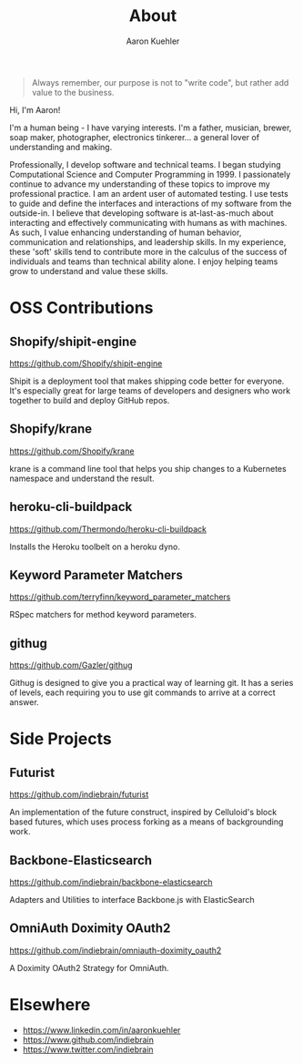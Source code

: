 #+TITLE: About
#+DESCRIPTION: 80% Scientist, 20% Artist. Theorist and practitioner.
#+AUTHOR: Aaron Kuehler
#+OPTIONS: num:nil toc:nil

#+BEGIN_QUOTE
Always remember, our purpose is not to "write code", but rather add value to the business.
#+END_QUOTE

Hi, I'm Aaron!

I'm a human being - I have varying interests. I'm a father, musician, brewer, soap maker, photographer, electronics tinkerer... a general lover of understanding and making.

Professionally, I develop software and technical teams. I began studying Computational Science and Computer Programming in 1999. I passionately continue to advance my understanding of these topics to improve my professional practice. I am an ardent user of automated testing. I use tests to guide and define the interfaces and interactions of my software from the outside-in. I believe that developing software is at-last-as-much about interacting and effectively communicating with humans as with machines. As such, I value enhancing understanding of human behavior, communication and relationships, and leadership skills. In my experience, these 'soft' skills tend to contribute more in the calculus of the success of individuals and teams than technical ability alone. I enjoy helping teams grow to understand and value these skills.

* OSS Contributions

** Shopify/shipit-engine

https://github.com/Shopify/shipit-engine

Shipit is a deployment tool that makes shipping code better for everyone. It's especially great for large teams of developers and designers who work together to build and deploy GitHub repos.

** Shopify/krane

https://github.com/Shopify/krane

krane is a command line tool that helps you ship changes to a Kubernetes namespace and understand the result.

** heroku-cli-buildpack

https://github.com/Thermondo/heroku-cli-buildpack

Installs the Heroku toolbelt on a heroku dyno.

** Keyword Parameter Matchers

https://github.com/terryfinn/keyword_parameter_matchers

RSpec matchers for method keyword parameters.

** githug

https://github.com/Gazler/githug

Githug is designed to give you a practical way of learning git. It has a series of levels, each requiring you to use git commands to arrive at a correct answer.

* Side Projects

** Futurist

https://github.com/indiebrain/futurist

An implementation of the future construct, inspired by Celluloid's block based futures, which uses process forking as a means of backgrounding work.

** Backbone-Elasticsearch

https://github.com/indiebrain/backbone-elasticsearch

Adapters and Utilities to interface Backbone.js with ElasticSearch

** OmniAuth Doximity OAuth2

https://github.com/indiebrain/omniauth-doximity_oauth2

A Doximity OAuth2 Strategy for OmniAuth.

* Elsewhere

  - https://www.linkedin.com/in/aaronkuehler
  - https://www.github.com/indiebrain
  - https://www.twitter.com/indiebrain
